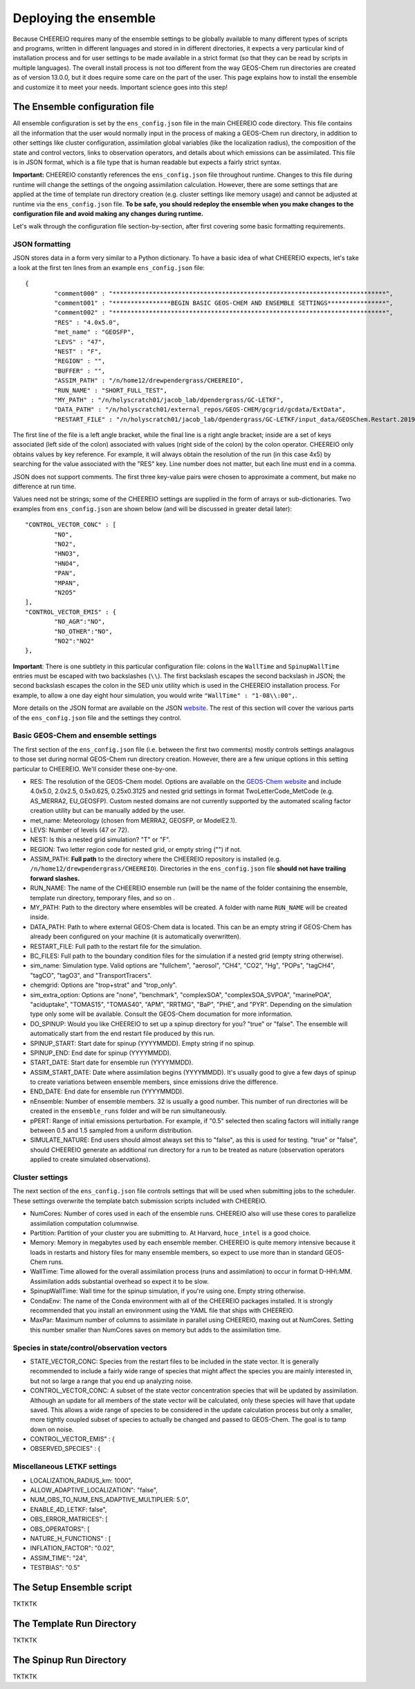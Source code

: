.. _Deploying the Ensemble:

Deploying the ensemble
==========

Because CHEEREIO requires many of the ensemble settings to be globally available to many different types of scripts and programs, written in different languages and stored in in different directories, it expects a very particular kind of installation process and for user settings to be made available in a strict format (so that they can be read by scripts in multiple languages). The overall install process is not too different from the way GEOS-Chem run directories are created as of version 13.0.0, but it does require some care on the part of the user. This page explains how to install the ensemble and customize it to meet your needs. Important science goes into this step!

.. _Configuration:

The Ensemble configuration file
-------------

All ensemble configuration is set by the ``ens_config.json`` file in the main CHEEREIO code directory. This file contains all the information that the user would normally input in the process of making a GEOS-Chem run directory, in addition to other settings like cluster configuration, assimilation global variables (like the localization radius), the composition of the state and control vectors, links to observation operators, and details about which emissions can be assimilated. This file is in JSON format, which is a file type that is human readable but expects a fairly strict syntax. 

**Important:** CHEEREIO constantly references the ``ens_config.json`` file throughout runtime. Changes to this file during runtime will change the settings of the ongoing assimilation calculation. However, there are some settings that are applied at the time of template run directory creation (e.g. cluster settings like memory usage) and cannot be adjusted at runtime via the ``ens_config.json`` file. **To be safe, you should redeploy the ensemble when you make changes to the configuration file and avoid making any changes during runtime.**

Let's walk through the configuration file section-by-section, after first covering some basic formatting requirements.

JSON formatting
~~~~~~~~~~~~~

JSON stores data in a form very similar to a Python dictionary. To have a basic idea of what CHEEREIO expects, let's take a look at the first ten lines from an example ``ens_config.json`` file:

::

	{
		"comment000" : "***************************************************************************",
		"comment001" : "****************BEGIN BASIC GEOS-CHEM AND ENSEMBLE SETTINGS****************",
		"comment002" : "***************************************************************************",
		"RES" : "4.0x5.0",
		"met_name" : "GEOSFP",
		"LEVS" : "47",
		"NEST" : "F",
		"REGION" : "",
		"BUFFER" : "",
		"ASSIM_PATH" : "/n/home12/drewpendergrass/CHEEREIO",
		"RUN_NAME" : "SHORT_FULL_TEST",
		"MY_PATH" : "/n/holyscratch01/jacob_lab/dpendergrass/GC-LETKF",
		"DATA_PATH" : "/n/holyscratch01/external_repos/GEOS-CHEM/gcgrid/gcdata/ExtData",
		"RESTART_FILE" : "/n/holyscratch01/jacob_lab/dpendergrass/GC-LETKF/input_data/GEOSChem.Restart.20190101_0000z.nc4",

The first line of the file is a left angle bracket, while the final line is a right angle bracket; inside are a set of keys associated (left side of the colon) associated with values (right side of the colon) by the colon operator.  CHEEREIO only obtains values by key reference. For example, it will always obtain the resolution of the run (in this case 4x5) by searching for the value associated with the "RES" key. Line number does not matter, but each line must end in a comma.

JSON does not support comments. The first three key-value pairs were chosen to approximate a comment, but make no difference at run time.

Values need not be strings; some of the CHEEREIO settings are supplied in the form of arrays or sub-dictionaries. Two examples from ``ens_config.json`` are shown below (and will be discussed in greater detail later):

::

	"CONTROL_VECTOR_CONC" : [
		"NO",
		"NO2",
		"HNO3",
		"HNO4",
		"PAN",
		"MPAN",
		"N2O5"
	],
	"CONTROL_VECTOR_EMIS" : {
		"NO_AGR":"NO",
		"NO_OTHER":"NO",
		"NO2":"NO2"
	},

**Important**: There is one subtlety in this particular configuration file: colons in the ``WallTime`` and ``SpinupWallTime`` entries must be escaped with two backslashes (``\\``). The first backslash escapes the second backslash in JSON; the second backslash escapes the colon in the SED unix utility which is used in the CHEEREIO installation process. For example, to allow a one day eight hour simulation, you would write ``"WallTime" : "1-08\\:00",``.

More details on the JSON format are available on the JSON `website <https://www.json.org>`__. The rest of this section will cover the various parts of the ``ens_config.json`` file and the settings they control.

Basic GEOS-Chem and ensemble settings
~~~~~~~~~~~~~

The first section of the ``ens_config.json`` file (i.e. between the first two comments) mostly controls settings analagous to those set during normal GEOS-Chem run directory creation. However, there are a few unique options in this setting particular to CHEEREIO. We'll consider these one-by-one.

* RES: The resolution of the GEOS-Chem model. Options are available on the `GEOS-Chem website <http://wiki.seas.harvard.edu/geos-chem/index.php/GEOS-Chem_horizontal_grids>`__ and include 4.0x5.0, 2.0x2.5, 0.5x0.625, 0.25x0.3125 and nested grid settings in format TwoLetterCode_MetCode (e.g. AS_MERRA2, EU_GEOSFP). Custom nested domains are not currently supported by the automated scaling factor creation utility but can be manually added by the user.
* met_name: Meteorology (chosen from MERRA2, GEOSFP, or ModelE2.1).
* LEVS: Number of levels (47 or 72).
* NEST: Is this a nested grid simulation? "T" or "F".
* REGION: Two letter region code for nested grid, or empty string ("") if not.
* ASSIM_PATH: **Full path** to the directory where the CHEEREIO repository is installed (e.g. ``/n/home12/drewpendergrass/CHEEREIO``). Directories in the ``ens_config.json`` file **should not have trailing forward slashes.**
* RUN_NAME: The name of the CHEEREIO ensemble run (will be the name of the folder containing the ensemble, template run directory, temporary files, and so on .
* MY_PATH: Path to the directory where ensembles will be created. A folder with name ``RUN_NAME`` will be created inside.
* DATA_PATH: Path to where external GEOS-Chem data is located. This can be an empty string if GEOS-Chem has already been configured on your machine (it is automatically overwritten).
* RESTART_FILE: Full path to the restart file for the simulation.
* BC_FILES: Full path to the boundary condition files for the simulation if a nested grid (empty string otherwise).
* sim_name: Simulation type. Valid options are "fullchem", "aerosol", "CH4", "CO2", "Hg", "POPs", "tagCH4", "tagCO", "tagO3", and "TransportTracers".
* chemgrid: Options are "trop+strat" and "trop_only".
* sim_extra_option: Options are "none", "benchmark", "complexSOA", "complexSOA_SVPOA", "marinePOA", "aciduptake", "TOMAS15", "TOMAS40", "APM", "RRTMG", "BaP", "PHE", and "PYR". Depending on the simulation type only some will be available. Consult the GEOS-Chem documation for more information.
* DO_SPINUP: Would you like CHEEREIO to set up a spinup directory for you? "true" or "false". The ensemble will automatically start from the end restart file produced by this run.
* SPINUP_START: Start date for spinup (YYYYMMDD). Empty string if no spinup.
* SPINUP_END: End date for spinup (YYYYMMDD).
* START_DATE: Start date for ensemble run (YYYYMMDD).
* ASSIM_START_DATE: Date where assimilation begins (YYYYMMDD). It's usually good to give a few days of spinup to create variations between ensemble members, since emissions drive the difference.
* END_DATE: End date for ensemble run (YYYYMMDD).
* nEnsemble: Number of ensemble members. 32 is usually a good number. This number of run directories will be created in the ``ensemble_runs`` folder and will be run simultaneously.
* pPERT: Range of initial emissions perturbation. For example, if "0.5" selected then scaling factors will initially range between 0.5 and 1.5 sampled from a uniform distribution.
* SIMULATE_NATURE: End users should almost always set this to "false", as this is used for testing. "true" or "false", should CHEEREIO generate an additional run directory for a run to be treated as nature (observation operators applied to create simulated observations).  

Cluster settings
~~~~~~~~~~~~~

The next section of the ``ens_config.json`` file controls settings that will be used when submitting jobs to the scheduler. These settings overwrite the template batch submission scripts included with CHEEREIO.

* NumCores: Number of cores used in each of the ensemble runs. CHEEREIO also will use these cores to parallelize assimilation computation columnwise.
* Partition: Partition of your cluster you are submitting to. At Harvard, ``huce_intel`` is a good choice.
* Memory: Memory in megabytes used by each ensemble member. CHEEREIO is quite memory intensive because it loads in restarts and history files for many ensemble members, so expect to use more than in standard GEOS-Chem runs.
* WallTime: Time allowed for the overall assimilation process (runs and assimilation) to occur in format D-HH\\:MM. Assimilation adds substantial overhead so expect it to be slow.
* SpinupWallTime: Wall time for the spinup simulation, if you're using one. Empty string otherwise.
* CondaEnv: The name of the Conda environment with all of the CHEEREIO packages installed. It is strongly recommended that you install an environment using the YAML file that ships with CHEEREIO.
* MaxPar: Maximum number of columns to assimilate in parallel using CHEEREIO, maxing out at NumCores. Setting this number smaller than NumCores saves on memory but adds to the assimilation time. 

Species in state/control/observation vectors
~~~~~~~~~~~~~

* STATE_VECTOR_CONC: Species from the restart files to be included in the state vector. It is generally recommended to include a fairly wide range of species that might affect the species you are mainly interested in, but not so large a range that you end up analyzing noise.
* CONTROL_VECTOR_CONC: A subset of the state vector concentration species that will be updated by assimilation. Although an update for all members of the state vector will be calculated, only these species will have that update saved. This allows a wide range of species to be considered in the update calculation process but only a smaller, more tightly coupled subset of species to actually be changed and passed to GEOS-Chem. The goal is to tamp down on noise. 
* CONTROL_VECTOR_EMIS" : {
* OBSERVED_SPECIES" : {


Miscellaneous LETKF settings
~~~~~~~~~~~~~

* LOCALIZATION_RADIUS_km: 1000",
* ALLOW_ADAPTIVE_LOCALIZATION": "false",
* NUM_OBS_TO_NUM_ENS_ADAPTIVE_MULTIPLIER: 5.0",
* ENABLE_4D_LETKF: false",
* OBS_ERROR_MATRICES": [
* OBS_OPERATORS": [
* NATURE_H_FUNCTIONS" : [
* INFLATION_FACTOR": "0.02",
* ASSIM_TIME": "24",
* TESTBIAS": "0.5"

The Setup Ensemble script
-------------

TKTKTK

The Template Run Directory
-------------

TKTKTK

The Spinup Run Directory
-------------

TKTKTK

